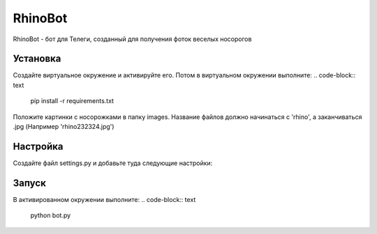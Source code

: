 RhinoBot
========

RhinoBot - бот для Телеги, созданный для получения фоток веселых носорогов


Установка
---------
Создайте виртуальное окружение и активируйте его. Потом в виртуальном окружении выполните:
.. code-block:: text
    pip install -r requirements.txt

Положите картинки с носорожками в папку images. Название файлов должно начинаться с 'rhino', а заканчиваться .jpg (Например 'rhino232324.jpg')


Настройка
---------
Создайте файл settings.py и добавьте туда следующие настройки:

.. code-block:: python
    PROXY = {'proxy_url': 'socks5://ВАШ_SOCKS5_ПРОКСИ:1080',
            'urllib3_proxy_kwargs': {'username': 'ЛОГИН', 'password': 'ПАРОЛЬ'}}

    API_KEY = 'API ключ, который вы получили у BotFather'

    USER_EMOJI = [':smiley_cat:',':smiling_imp:',':panda_face:',':dog:']

Запуск
------

В активированном окружении выполните:
.. code-block:: text
    python bot.py